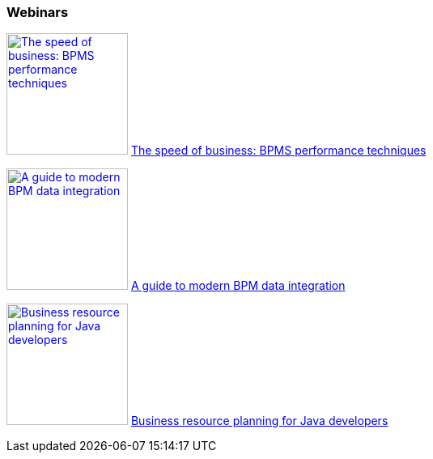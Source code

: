 :awestruct-interpolate: true

=== Webinars

image:#{cdn(site.base_url + '/images/products/bpmsuite/webinar-speed-business.png')}[The speed of business: BPMS performance techniques, 150, link="http://www.redhat.com/en/about/events/speed-business-bpms-performance-techniques"] http://www.redhat.com/en/about/events/speed-business-bpms-performance-techniques[The speed of business: BPMS performance techniques]

image:#{cdn(site.base_url + '/images/products/bpmsuite/webinar-modern-bpm.png')}[A guide to modern BPM data integration, 150, link="http://www.redhat.com/en/about/events/guide-modern-bpm-data-integration"] http://www.redhat.com/en/about/events/guide-modern-bpm-data-integration[A guide to modern BPM data integration]

image:#{cdn(site.base_url + '/images/products/bpmsuite/webinar-planning-developers.png')}[Business resource planning for Java developers, 150, link="http://www.redhat.com/en/about/events/business-resource-planning-java-developers"] http://www.redhat.com/en/about/events/business-resource-planning-java-developers[Business resource planning for Java developers]

